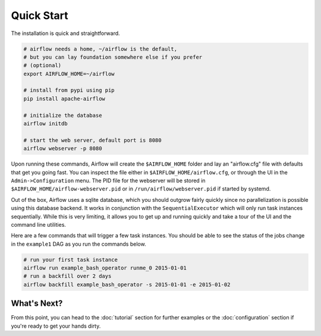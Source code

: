 Quick Start
-----------

The installation is quick and straightforward.

.. code-block:: bash

    # airflow needs a home, ~/airflow is the default,
    # but you can lay foundation somewhere else if you prefer
    # (optional)
    export AIRFLOW_HOME=~/airflow

    # install from pypi using pip
    pip install apache-airflow

    # initialize the database
    airflow initdb

    # start the web server, default port is 8080
    airflow webserver -p 8080

Upon running these commands, Airflow will create the ``$AIRFLOW_HOME`` folder
and lay an "airflow.cfg" file with defaults that get you going fast. You can
inspect the file either in ``$AIRFLOW_HOME/airflow.cfg``, or through the UI in
the ``Admin->Configuration`` menu. The PID file for the webserver will be stored
in ``$AIRFLOW_HOME/airflow-webserver.pid`` or in ``/run/airflow/webserver.pid``
if started by systemd.

Out of the box, Airflow uses a sqlite database, which you should outgrow
fairly quickly since no parallelization is possible using this database
backend. It works in conjunction with the ``SequentialExecutor`` which will
only run task instances sequentially. While this is very limiting, it allows
you to get up and running quickly and take a tour of the UI and the
command line utilities.

Here are a few commands that will trigger a few task instances. You should
be able to see the status of the jobs change in the ``example1`` DAG as you
run the commands below.

.. code-block:: bash

    # run your first task instance
    airflow run example_bash_operator runme_0 2015-01-01
    # run a backfill over 2 days
    airflow backfill example_bash_operator -s 2015-01-01 -e 2015-01-02

What's Next?
''''''''''''
From this point, you can head to the :doc:`tutorial` section for further examples or the :doc:`configuration` section if you're ready to get your hands dirty.
